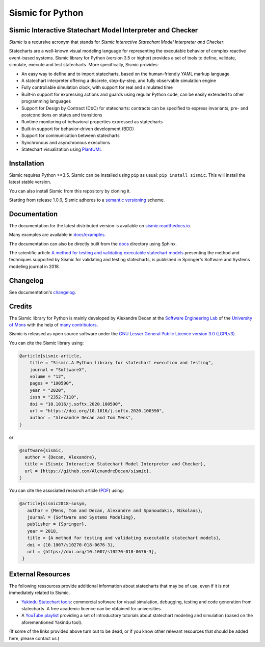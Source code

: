 Sismic for Python
=================

.. image:: https://github.com/AlexandreDecan/sismic/actions/workflows/test.yaml/badge.svg?branch=master
    :target: https://github.com/AlexandreDecan/sismic/actions/workflows/test.yaml
.. image:: https://coveralls.io/repos/AlexandreDecan/sismic/badge.svg?branch=master&service=github
    :target: https://coveralls.io/github/AlexandreDecan/sismic?branch=master
.. image:: https://badge.fury.io/py/sismic.svg
    :target: https://pypi.org/project/sismic/
.. image:: https://readthedocs.org/projects/sismic/badge/?version=latest
    :target: https://sismic.readthedocs.io/

Sismic Interactive Statechart Model Interpreter and Checker
-----------------------------------------------------------

*Sismic* is a recursive acronym that stands for *Sismic Interactive Statechart Model Interpreter and Checker*.

Statecharts are a well-known visual modeling language for representing the executable behavior
of complex reactive event-based systems. Sismic library for Python (version 3.5 or higher) provides a set of
tools to define, validate, simulate, execute and test statecharts.
More specifically, Sismic provides:

- An easy way to define and to import statecharts, based on the human-friendly YAML markup language
- A statechart interpreter offering a discrete, step-by-step, and fully observable simulation engine
- Fully controllable simulation clock, with support for real and simulated time
- Built-in support for expressing actions and guards using regular Python code, can be easily extended to other programming languages
- Support for Design by Contract (DbC) for statecharts: contracts can be specified to express invariants, pre- and postconditions on states and transitions
- Runtime monitoring of behavioral properties expressed as statecharts
- Built-in support for behavior-driven development (BDD)
- Support for communication between statecharts
- Synchronous and asynchronous executions
- Statechart visualization using `PlantUML <http://www.plantuml.com/plantuml>`__


Installation
------------

Sismic requires Python >=3.5.
Sismic can be installed using ``pip`` as usual: ``pip install sismic``.
This will install the latest stable version.

You can also install Sismic from this repository by cloning it.

Starting from release 1.0.0, Sismic adheres to a `semantic versioning <https://semver.org>`__ scheme.


Documentation
-------------

The documentation for the latest distributed version is available on `sismic.readthedocs.io <http://sismic.readthedocs.io/>`_.

Many examples are available in `docs/examples <https://github.com/AlexandreDecan/sismic/tree/master/docs/examples>`_.

The documentation can also be directly built from the `docs <https://github.com/AlexandreDecan/sismic/tree/master/docs>`_ directory using Sphinx.

The scientific article `A method for testing and validating executable statechart models <https://doi.org/10.1007/s10270-018-0676-3>`_ presenting the method and techniques supported by Sismic for validating and testing statecharts, is published in Springer's Software and Systems modeling journal in 2018.


Changelog
---------

See documentation's `changelog <https://sismic.readthedocs.io/en/latest/changelog.html>`_.


Credits
-------

The Sismic library for Python is mainly developed by Alexandre Decan at the
`Software Engineering Lab <http://informatique.umons.ac.be/genlog>`_ of the `University of Mons <http://www.umons.ac.be>`_ with the help of `many contributors <http://sismic.readthedocs.io/en/latest/authors.html>`_.

Sismic is released as open source software under the `GNU Lesser General Public Licence version 3.0 (LGPLv3)
<http://www.gnu.org/licenses/lgpl-3.0.html>`_.


You can cite the Sismic library using:

.. code::

    @article{sismic-article,
        title = "Sismic—A Python library for statechart execution and testing",
        journal = "SoftwareX",
        volume = "12",
        pages = "100590",
        year = "2020",
        issn = "2352-7110",
        doi = "10.1016/j.softx.2020.100590",
        url = "https://doi.org/10.1016/j.softx.2020.100590",
        author = "Alexandre Decan and Tom Mens",
    }

or

.. code::

    @software{sismic,
      author = {Decan, Alexandre},
      title = {Sismic Interactive Statechart Model Interpreter and Checker},
      url = {https://github.com/AlexandreDecan/sismic},
    }


You can cite the associated research article (`PDF <https://decan.lexpage.net/files/SOSYM-2018.pdf>`_) using:

.. code::

    @article{sismic2018-sosym,
       author = {Mens, Tom and Decan, Alexandre and Spanoudakis, Nikolaos},
       journal = {Software and Systems Modeling},
       publisher = {Springer},
       year = 2018,
       title = {A method for testing and validating executable statechart models},
       doi = {10.1007/s10270-018-0676-3},
       url = {https://doi.org/10.1007/s10270-018-0676-3},
     }


External Resources
------------------

The following ressources provide additional information about statecharts that may be of use, even if it is not immediately related to Sismic.

* `Yakindu Statechart tools <https://www.itemis.com/en/yakindu/state-machine/>`__: commercial software for visual simulation, debugging, testing and code generation from statecharts. A free academic licence can be obtained for universities.
* A `YouTube playlist <https://www.youtube.com/playlist?list=PLmHMvhX5wK_aohX5sOeAMogFDwlc3gJYR>`__ providing a set of introductory tutorials about statechart modeling and simulation (based on the aforementioned Yakindu tool).

(If some of the links provided above turn out to be dead, or if you know other relevant resources that should be added here, please contact us.)
